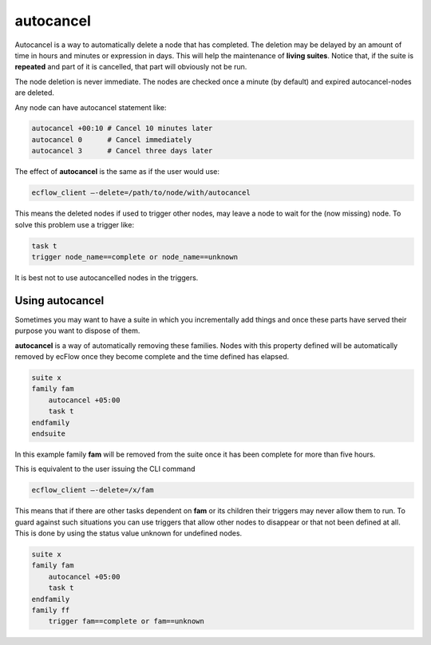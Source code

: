 .. _autocancel:

autocancel
//////////

Autocancel is a way to automatically delete a node that has completed.
The deletion may be delayed by an amount of time in hours and minutes or
expression in days. This will help the maintenance of **living suites**. Notice that, if the suite is **repeated** and part of it is cancelled, that part will obviously not be run.

The node deletion is never immediate. The nodes are checked once a
minute (by default) and expired autocancel-nodes are deleted.

Any node can have autocancel statement like:

.. code-block:: shell

    autocancel +00:10 # Cancel 10 minutes later
    autocancel 0      # Cancel immediately
    autocancel 3      # Cancel three days later

The effect of **autocancel** is the same as if the user would use:

.. code-block:: shell

    ecflow_client –-delete=/path/to/node/with/autocancel               

This means the deleted nodes if used to trigger other nodes, may leave a
node to wait for the (now missing) node. To solve this problem use a
trigger like:

.. code-block:: shell

    task t
    trigger node_name==complete or node_name==unknown   
    
It is best not to use autocancelled nodes in the triggers.

Using autocancel
====================

Sometimes you may want to have a suite in which you incrementally add
things and once these parts have served their purpose you want to
dispose of them.

**autocancel** is a way of automatically removing these families. Nodes
with this property defined will be automatically removed by ecFlow once
they become complete and the time defined has elapsed.

.. code-block:: shell

    suite x
    family fam
        autocancel +05:00
        task t
    endfamily
    endsuite


In this example family **fam** will be removed from the suite once it 
has been complete for more than five hours.                           
                                                                    
This is equivalent to the user issuing the CLI command                

.. code-block:: shell

    ecflow_client –-delete=/x/fam                                      

This means that if there are other tasks dependent on **fam** or its
children their triggers may never allow them to run. To guard against
such situations you can use triggers that allow other nodes to disappear
or that not been defined at all. This is done by using the status value
unknown for undefined nodes.

.. code-block:: shell

    suite x
    family fam
        autocancel +05:00
        task t
    endfamily
    family ff
        trigger fam==complete or fam==unknown
